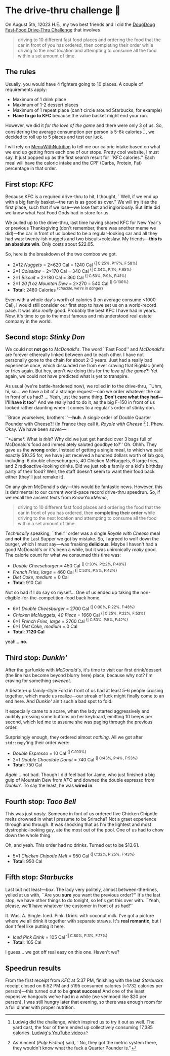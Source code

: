 #+options: tomb:nil toc:nil
#+date: 224; 12023 H.E.
* The drive-thru challenge 🍔

On August 5th, 12023 H.E., my two best friends and I did the
[[https://knowyourmeme.com/memes/dougdoug-fast-food-drive-thru-challenge][DougDoug Fast-Food Drive-Thru Challenge]] that involves

#+begin_quote
driving to 10 different fast food places and ordering the food that the car in
front of you has ordered, then completing their order while driving to the next
location and attempting to consume all the food within a set amount of time.
#+end_quote

** The rules
Usually, you would have 4 fighters going to 10 places. A couple of requirements
apply:

- Maximum of 1 drink place
- Maximum of 1-2 dessert places
- Maximum of 1 repeat place (can't circle around Starbucks, for example)
- *Have to go to KFC* because the value basket might end your run.

However, we did it /for the love of the game/ and there were only 3 of us. So,
considering the average consumption per person is 5-6k calories
[fn:: Ludwig did the challenge, which inspired us to try it out as well. The
yard cast, the four of them ended up collectively consuming 17,385 calories.
[[https://youtu.be/0G8kYMaiGZI][Ludwig's YouTube video]]]
, we decided to roll up to 5 places and test our luck.

I will rely on [[https://www.menuwithnutrition.com/][MenuWithNutrition]] to tell me our caloric intake based on what we
end up getting from each one of our stops. Pretty cool website, I must say. It
just popped up as the first search result for ``KFC calories.'' Each meal will
have the caloric intake and the CPF (Carbs, Protein, Fat) percentage in that order.

** First stop: /KFC/

Because KFC is a required drive-thru to hit, I thought, ``Well, if we end up
with a big family basket---the run is as good as over.'' We will try it as the
first place, such that if we lose---we lose fast and ingloriously. But little
did we know what Fast Food Gods had in store for us.

We pulled up to the drive-thru, last time having shared KFC for New Year's or
previous Thanksgiving (don't remember, there was another meme we did)---the car
in front of us looked to be a regular-looking car and all they had was:
twenty-ish nuggets and two biscuit+coleslaw. My friends---*this is an absolute
win*. Only costs about $22.05.

So, here is the breakdown of the two combos we got.

- 2×12 /Nuggets/ = 2×620 Cal = 1240 Cal ^{{| C:25%, P:17%, F:58%}}
- 2×1 /Coleslaw/ = 2×170 Cal = 340 Cal ^{{| C:34%, P:1%, F:65%}}
- 2×1 /Biscuit/ = 2×180 Cal = 360 Cal ^{{| C:50%, P:9%, F:41%}}
- 2×1 /20 fl oz Mountan Dew/ = 2×270 = 540 Cal ^{{| C:100%}}
- *Total:* 2480 Calories ^{{/chuckle, we're in danger/}}

Even with a whole day's worth of calories (I on average consume <1000 Cal), I
would still consider our first stop to have set us on a world-record pace. It
was also /really/ good. Probably the best KFC I have had in years. Now, it's time
to go to the most famous and misunderstood real estate company in the world.

** Second stop: /Stinky Don/

We could not *not go* to /McDonald's/. The word ``Fast Food'' and /McDonald's/ are
forever ethereally linked between and to each other. I have not personally gone
to the chain for about 2-3 years. Just had a really bad experience once, which
dissuaded me from ever craving that BigMac (meh) or fries again. But hey, aren't
we doing this for the /love of the game/?! Yet again, we could not have predicted
what is yet to transpire.

As usual (we're battle-hardened now), we rolled in to the drive-thru, ``Uhm, hi,
so... we have a bit of a strange request---can we order whatever the car in
front of us had? ... Yeah, just the same thing. *Don't care what they had---I'll
have it too*'' And we really had to do it, as the big F-150 in front of us
looked rather daunting when it comes to a regular's order of stinky don.

``Brace yourselves, brothers.''---*huh*. A /single/ order of Double Quarter Pounder
with Cheese?! (In France they call it, /Royale with Cheese/
[fn:: As Vincent (/Pulp Fiction/) said, ``No, they got the metric system there,
they wouldn't know what the fuck a Quarter Pounder is.'']
). Phew. Okay. We have been /savee/---

``*Jame*. What is /this/? Why did we just get handed over 3 bags full of
McDonald's food and immediately saluted goodbye to?'' Oh. Ohhh. They gave us
the *wrong* order. Instead of getting a single meal, to which we paid exactly
$10.35 for, we have just received a hundred dollars worth of lab goo, including:
6 double cheeseburgers, 40 Chicken McNuggets, 6 large fries, and 2
radioactive-looking drinks. Did we just rob a family or a kid's birthday party
of their food? Well, the staff doesn't seem to want their food back either
(they'll just remake it).

On any given McDonald's day---this would be fantastic news. However, this is
detrimental to our current world-pace record drive-thru speedrun. So, if we
recall the ancient texts from /KnowYourMeme/,

#+begin_quote
driving to 10 different fast food places and ordering the food that the car in
front of you has ordered, then *completing their order* while driving to the next
location and attempting to consume all the food within a set amount of time.
#+end_quote

/Technically/ speaking, ``their'' order was a single /Royale with Cheese/ meal and
*not* the Last Supper we got by mistake. So, I agreed to wolf down the burger,
which I must say---was freaking *delicious*. Maybe I haven't had a good McDonald's
or it's been a while, but it was unironically /really/ good. The calorie count for
what we consumed this time was:

- /Double Cheeseburger/ = 450 Cal ^{{| C:30%, P:22%, F:48%}}
- /French Fries, large/ = 460 Cal ^{{| C:53%, P:5%, F:42%}}
- /Diet Coke, medium/ = 0 Cal
- *Total*: 910 Cal

Not so bad if I do say so myself... One of us ended up taking the
non-eligible-for-the-competition-food back home.

#+begin_details what if we ate the wrong order?
- 6×1 /Double Cheesburger/ = 2700 Cal ^{{| C:30%, P:22%, F:48%}}
- /Chicken McNuggets, 40 Piece/ = 1660 Cal ^{{| C:25%, P:22%, F:53%}}
- 6×1 /French Fries, large/ = 2760 Cal ^{{| C:53%, P:5%, F:42%}}
- 6×1 /Diet Coke, medium/ = 0 Cal
- *Total*: *7120 Cal*

yeah... *no.*
#+end_details

** Third stop: /Dunkin'/

After the garfunkle with /McDonald's/, it's time to visit our first drink/dessert
(the line has become beyond blurry here) place, because why not? I'm craving for
something /sweeeet/. 

A beaten-up family-style Ford in front of us had at least 5-6 people cruising
together, which made us realize---our streak of luck might finally come to an
end here. And /Dunkin'/ ain't such a bad spot to fold.

It especially came to a scare, when the lady started aggressively and audibly
pressing some buttons on her keyboard, emitting 10 beeps per second, which led
me to assume she was paging through the previous order.

Surprisingly enough, they ordered almost /nothing/. All we got after =std::copy='ing
their order were:

- /Double Espresso/ = 10 Cal ^{{| C:100%}}
- 2×1 /Double Chocolate Donut/ = 740 Cal ^{{| C:43%, P:4%, F:53%}}
- *Total*: 750 Cal

/Again.../ not bad. Though I did feel bad for Jame, who just finished a big gulp
of Mountain Dew from /KFC/ and downed the double espresso from /Dunkin'/. To say the
least, he was *wired in*.

** Fourth stop: /Taco Bell/

This was just /nasty/. Someone in font of us ordered five Chicken Chipotle melts
drowned in what I presume to be Sriracha? Not a graet experience through and
through. It was shocking that as I'm the lightest and most dystrophic-looking
guy, ate the most out of the pool. One of us had to chow down the whole thing.

Oh, and yeah. This order had no drinks. Turned out to be $13.61.

- 5×1 /Chicken Chipotle Melt/ = 950 Cal ^{{| C:32%, P:25%, F:43%}}
- *Total*: 950 Cal

** Fifth stop: /Starbucks/

Last but not least---/bux/. The lady very politely, almost between-the-lines,
yelled at us with, ``Are you *sure* you want the previous order?'' It's the last
stop, we have other things to do tonight, so let's get this over with. ``Yeah,
please, we'll have whatever the customer in front of us had!''

It. Was. A. Single. Iced. Pink. Drink. with coconut milk. I've got a picture
where we all drink it together with separate straws. It's *real romantic*, but I
don't feel like putting it here.

- /Iced Pink Drink/ = 105 Cal ^{{| C:80%, P:3%, F:17%}}
- *Total*: 105 Cal

I guess... we got off real easy on this one. Haven't we?

** Speedrun results

From the first receipt from /KFC/ at 5:37 PM, finishing with the last /Starbucks/
receipt closed on 6:52 PM and 5195 consumed calories (~1732 calories per
person)---this turned out to be *great success*! And one of the least expensive
hangouts we've had in a while (we venmoed like $20 per person). I was still
hungry later that evening, so there was enough room for a full dinner with
proper nutrition.
